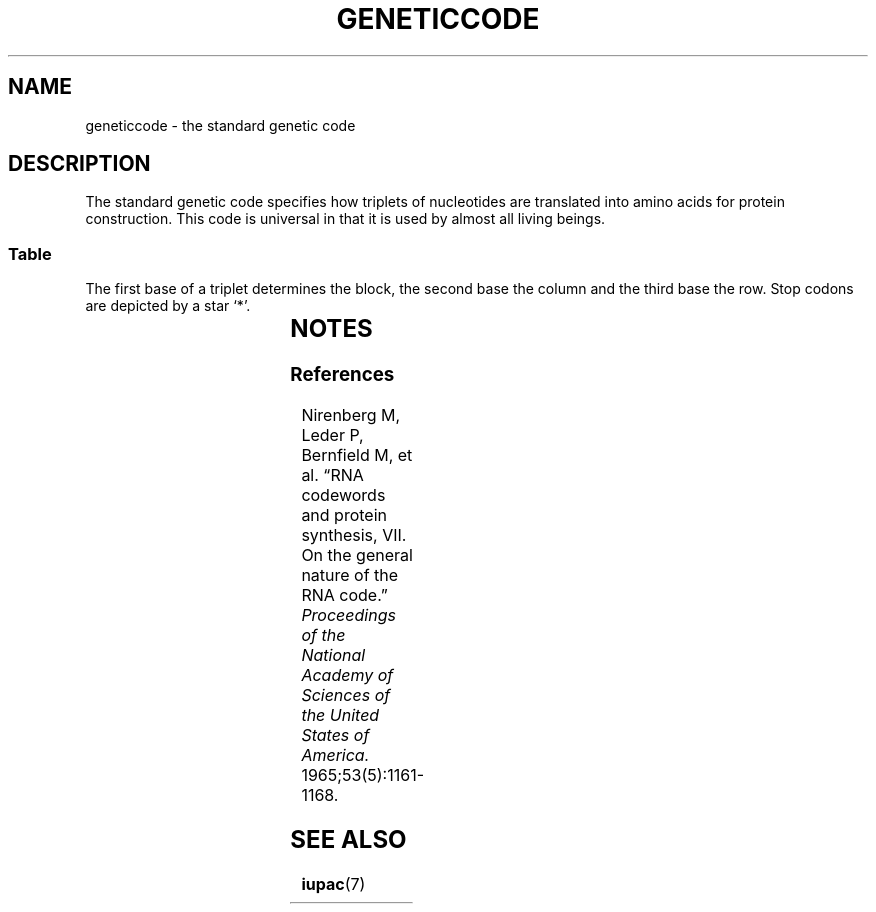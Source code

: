 .TH GENETICCODE 7 2018-05-15 "LIBDNA" "LIBDNA"
.SH NAME
geneticcode \- the standard genetic code
.SH DESCRIPTION
The standard genetic code specifies how triplets of nucleotides are translated into amino acids for protein construction. This code is universal in that it is used by almost all living beings.

.SS Table
The first base of a triplet determines the block, the second base the column and the third base the row. Stop codons are depicted by a star \(oq*\(cq.

.TS
rccccl.
	U	C	A	G

	Phe	Ser	Tyr	Cys	U
U	Phe	Ser	Tyr	Cys	C
	Leu	Ser	*	*	A
	Leu	Ser	*	Try	G

	Leu	Pro	His	Arg	U
C	Leu	Pro	His	Arg	C
	Leu	Pro	Glu	Arg	A
	Leu	Pro	Glu	Arg	G

	Ile	Thr	Asn	Ser	U
A	Ile	Thr	Asn	Ser	C
	Ile	Thr	Lys	Arg	A
	Met	Thr	Lys	Arg	G

	Val	Ala	Asp	Gly	U
G	Val	Ala	Asp	Gly	C
	Val	Ala	Glu	Gly	A
	Val	Ala	Glu	Gly	G

.TE

.SH NOTES
.SS References
Nirenberg M, Leder P, Bernfield M, et al. “RNA codewords and protein synthesis, VII. On the general nature of the RNA code.” \fIProceedings of the National Academy of Sciences of the United States of America.\fR 1965;53(5):1161-1168.

.SH SEE ALSO
.BR iupac (7)
